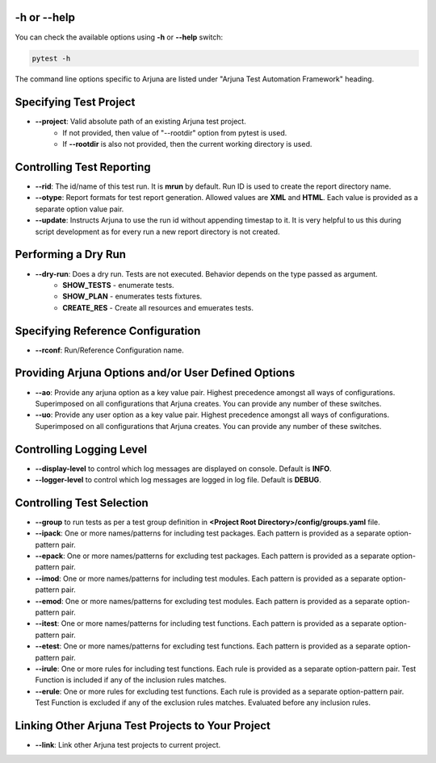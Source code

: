 .. _cli:

-h or --help
------------
You can check the available options using **-h** or **--help** switch:

.. code-block:: bash

   pytest -h

The command line options specific to Arjuna are listed under "Arjuna Test Automation Framework" heading.

.. _cli_dl_ll:

Specifying Test Project
-----------------------

- **--project**: Valid absolute path of an existing Arjuna test project. 
    * If not provided, then value of "--rootdir" option from pytest is used.
    * If **--rootdir** is also not provided, then the current working directory is used.

Controlling Test Reporting
--------------------------

- **--rid**: The id/name of this test run. It is **mrun** by default. Run ID is used to create the report directory name.
- **--otype**: Report formats for test report generation. Allowed values are **XML** and **HTML**. Each value is provided as a separate option value pair.
- **--update**: Instructs Arjuna to use the run id without appending timestap to it. It is very helpful to us this during script development as for every run a new report directory is not created.

Performing a Dry Run
--------------------

- **--dry-run**: Does a dry run. Tests are not executed. Behavior depends on the type passed as argument. 
        * **SHOW_TESTS** - enumerate tests. 
        * **SHOW_PLAN** - enumerates tests fixtures. 
        * **CREATE_RES** - Create all resources and emuerates tests.

Specifying Reference Configuration
----------------------------------

- **--rconf**: Run/Reference Configuration name.

Providing Arjuna Options and/or User Defined Options
----------------------------------------------------
- **--ao**: Provide any arjuna option as a key value pair. Highest precedence amongst all ways of configurations. Superimposed on all configurations that Arjuna creates. You can provide any number of these switches.
- **--uo**: Provide any user option as a key value pair. Highest precedence amongst all ways of configurations. Superimposed on all configurations that Arjuna creates.  You can provide any number of these switches.

Controlling Logging Level
-------------------------

- **--display-level** to control which log messages are displayed on console. Default is **INFO**.
- **--logger-level** to control which log messages are logged in log file. Default is **DEBUG**.

Controlling Test Selection
--------------------------

- **--group** to run tests as per a test group definition in **<Project Root Directory>/config/groups.yaml** file.
- **--ipack**: One or more names/patterns for including test packages. Each pattern is provided as a separate option-pattern pair.
- **--epack**: One or more names/patterns for excluding test packages. Each pattern is provided as a separate option-pattern pair.
- **--imod**: One or more names/patterns for including test modules. Each pattern is provided as a separate option-pattern pair.
- **--emod**: One or more names/patterns for excluding test modules. Each pattern is provided as a separate option-pattern pair.
- **--itest**: One or more names/patterns for including test functions. Each pattern is provided as a separate option-pattern pair.
- **--etest**: One or more names/patterns for excluding test functions. Each pattern is provided as a separate option-pattern pair.
- **--irule**: One or more rules for including test functions. Each rule is provided as a separate option-pattern pair. Test Function is included if any of the inclusion rules matches.
- **--erule**: One or more rules for excluding test functions. Each rule is provided as a separate option-pattern pair. Test Function is excluded if any of the exclusion rules matches. Evaluated before any inclusion rules.


Linking Other Arjuna Test Projects to Your Project
--------------------------------------------------

- **--link**: Link other Arjuna test projects to current project.